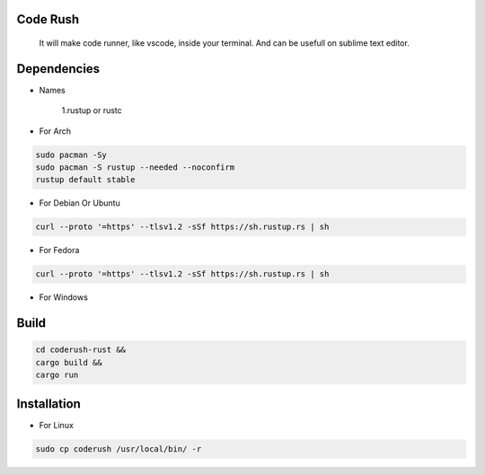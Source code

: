 Code Rush
=========
           It will make code runner, like vscode, inside your terminal. And can be usefull on sublime text editor.

Dependencies
=============

- Names

     1.rustup or rustc

- For Arch

.. code-block:: bash

     sudo pacman -Sy
     sudo pacman -S rustup --needed --noconfirm
     rustup default stable

- For Debian Or Ubuntu

.. code-block:: bash

    curl --proto '=https' --tlsv1.2 -sSf https://sh.rustup.rs | sh

- For Fedora

.. code-block:: bash

   curl --proto '=https' --tlsv1.2 -sSf https://sh.rustup.rs | sh

- For Windows

     

Build
=====

.. code-block:: bash

     cd coderush-rust &&
     cargo build && 
     cargo run

Installation
============

- For Linux

.. code-block:: bash

        sudo cp coderush /usr/local/bin/ -r
      
